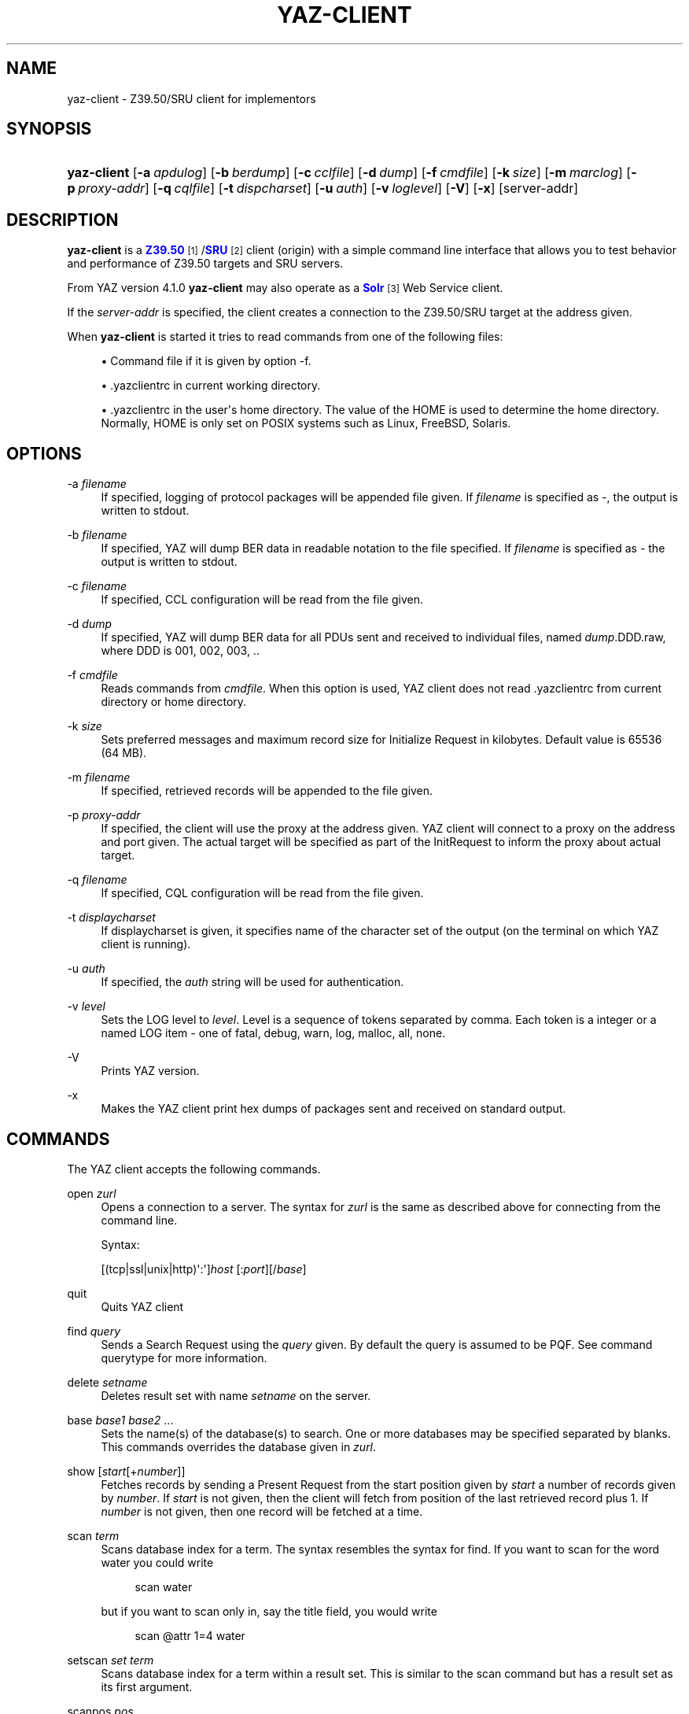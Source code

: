 '\" t
.\"     Title: yaz-client
.\"    Author: Index Data
.\" Generator: DocBook XSL Stylesheets v1.78.1 <http://docbook.sf.net/>
.\"      Date: 01/13/2015
.\"    Manual: Commands
.\"    Source: YAZ 5.8.1
.\"  Language: English
.\"
.TH "YAZ\-CLIENT" "1" "01/13/2015" "YAZ 5.8.1" "Commands"
.\" -----------------------------------------------------------------
.\" * Define some portability stuff
.\" -----------------------------------------------------------------
.\" ~~~~~~~~~~~~~~~~~~~~~~~~~~~~~~~~~~~~~~~~~~~~~~~~~~~~~~~~~~~~~~~~~
.\" http://bugs.debian.org/507673
.\" http://lists.gnu.org/archive/html/groff/2009-02/msg00013.html
.\" ~~~~~~~~~~~~~~~~~~~~~~~~~~~~~~~~~~~~~~~~~~~~~~~~~~~~~~~~~~~~~~~~~
.ie \n(.g .ds Aq \(aq
.el       .ds Aq '
.\" -----------------------------------------------------------------
.\" * set default formatting
.\" -----------------------------------------------------------------
.\" disable hyphenation
.nh
.\" disable justification (adjust text to left margin only)
.ad l
.\" -----------------------------------------------------------------
.\" * MAIN CONTENT STARTS HERE *
.\" -----------------------------------------------------------------
.SH "NAME"
yaz-client \- Z39\&.50/SRU client for implementors
.SH "SYNOPSIS"
.HP \w'\fByaz\-client\fR\ 'u
\fByaz\-client\fR [\fB\-a\ \fR\fB\fIapdulog\fR\fR] [\fB\-b\ \fR\fB\fIberdump\fR\fR] [\fB\-c\ \fR\fB\fIcclfile\fR\fR] [\fB\-d\ \fR\fB\fIdump\fR\fR] [\fB\-f\ \fR\fB\fIcmdfile\fR\fR] [\fB\-k\ \fR\fB\fIsize\fR\fR] [\fB\-m\ \fR\fB\fImarclog\fR\fR] [\fB\-p\ \fR\fB\fIproxy\-addr\fR\fR] [\fB\-q\ \fR\fB\fIcqlfile\fR\fR] [\fB\-t\ \fR\fB\fIdispcharset\fR\fR] [\fB\-u\ \fR\fB\fIauth\fR\fR] [\fB\-v\ \fR\fB\fIloglevel\fR\fR] [\fB\-V\fR] [\fB\-x\fR] [server\-addr]
.SH "DESCRIPTION"
.PP
\fByaz\-client\fR
is a
\m[blue]\fBZ39\&.50\fR\m[]\&\s-2\u[1]\d\s+2/\m[blue]\fBSRU\fR\m[]\&\s-2\u[2]\d\s+2
client (origin) with a simple command line interface that allows you to test behavior and performance of Z39\&.50 targets and SRU servers\&.
.PP
From YAZ version 4\&.1\&.0
\fByaz\-client\fR
may also operate as a
\m[blue]\fBSolr\fR\m[]\&\s-2\u[3]\d\s+2
Web Service client\&.
.PP
If the
\fIserver\-addr\fR
is specified, the client creates a connection to the Z39\&.50/SRU target at the address given\&.
.PP
When
\fByaz\-client\fR
is started it tries to read commands from one of the following files:
.sp
.RS 4
.ie n \{\
\h'-04'\(bu\h'+03'\c
.\}
.el \{\
.sp -1
.IP \(bu 2.3
.\}
Command file if it is given by option \-f\&.
.RE
.sp
.RS 4
.ie n \{\
\h'-04'\(bu\h'+03'\c
.\}
.el \{\
.sp -1
.IP \(bu 2.3
.\}
\&.yazclientrc
in current working directory\&.
.RE
.sp
.RS 4
.ie n \{\
\h'-04'\(bu\h'+03'\c
.\}
.el \{\
.sp -1
.IP \(bu 2.3
.\}
\&.yazclientrc
in the user\*(Aqs home directory\&. The value of the
HOME
is used to determine the home directory\&. Normally,
HOME
is only set on POSIX systems such as Linux, FreeBSD, Solaris\&.
.RE
.sp
.SH "OPTIONS"
.PP
\-a \fIfilename\fR
.RS 4
If specified, logging of protocol packages will be appended file given\&. If
\fIfilename\fR
is specified as
\-, the output is written to
stdout\&.
.RE
.PP
\-b \fIfilename\fR
.RS 4
If specified, YAZ will dump BER data in readable notation to the file specified\&. If
\fIfilename\fR
is specified as
\-
the output is written to
stdout\&.
.RE
.PP
\-c \fIfilename\fR
.RS 4
If specified, CCL configuration will be read from the file given\&.
.RE
.PP
\-d \fIdump\fR
.RS 4
If specified, YAZ will dump BER data for all PDUs sent and received to individual files, named
\fIdump\fR\&.DDD\&.raw, where DDD is 001, 002, 003, \&.\&.
.RE
.PP
\-f \fIcmdfile\fR
.RS 4
Reads commands from
\fIcmdfile\fR\&. When this option is used, YAZ client does not read \&.yazclientrc from current directory or home directory\&.
.RE
.PP
\-k \fIsize\fR
.RS 4
Sets preferred messages and maximum record size for Initialize Request in kilobytes\&. Default value is 65536 (64 MB)\&.
.RE
.PP
\-m \fIfilename\fR
.RS 4
If specified, retrieved records will be appended to the file given\&.
.RE
.PP
\-p \fIproxy\-addr\fR
.RS 4
If specified, the client will use the proxy at the address given\&. YAZ client will connect to a proxy on the address and port given\&. The actual target will be specified as part of the InitRequest to inform the proxy about actual target\&.
.RE
.PP
\-q \fIfilename\fR
.RS 4
If specified, CQL configuration will be read from the file given\&.
.RE
.PP
\-t \fIdisplaycharset\fR
.RS 4
If displaycharset is given, it specifies name of the character set of the output (on the terminal on which YAZ client is running)\&.
.RE
.PP
\-u \fIauth\fR
.RS 4
If specified, the
\fIauth\fR
string will be used for authentication\&.
.RE
.PP
\-v \fIlevel\fR
.RS 4
Sets the LOG level to
\fIlevel\fR\&. Level is a sequence of tokens separated by comma\&. Each token is a integer or a named LOG item \- one of
fatal,
debug,
warn,
log,
malloc,
all,
none\&.
.RE
.PP
\-V
.RS 4
Prints YAZ version\&.
.RE
.PP
\-x
.RS 4
Makes the YAZ client print hex dumps of packages sent and received on standard output\&.
.RE
.SH "COMMANDS"
.PP
The YAZ client accepts the following commands\&.
.PP
open \fIzurl\fR
.RS 4
Opens a connection to a server\&. The syntax for
\fIzurl\fR
is the same as described above for connecting from the command line\&.
.sp
Syntax:
.sp
[(tcp|ssl|unix|http)\*(Aq:\*(Aq]\fIhost\fR
[:\fIport\fR][/\fIbase\fR]
.RE
.PP
quit
.RS 4
Quits YAZ client
.RE
.PP
find \fIquery\fR
.RS 4
Sends a Search Request using the
\fIquery\fR
given\&. By default the query is assumed to be PQF\&. See command
querytype
for more information\&.
.RE
.PP
delete \fIsetname\fR
.RS 4
Deletes result set with name
\fIsetname\fR
on the server\&.
.RE
.PP
base \fIbase1\fR \fIbase2\fR \&.\&.\&.
.RS 4
Sets the name(s) of the database(s) to search\&. One or more databases may be specified separated by blanks\&. This commands overrides the database given in
\fIzurl\fR\&.
.RE
.PP
show [\fIstart\fR[+\fInumber\fR]]
.RS 4
Fetches records by sending a Present Request from the start position given by
\fIstart\fR
a number of records given by
\fInumber\fR\&. If
\fIstart\fR
is not given, then the client will fetch from position of the last retrieved record plus 1\&. If
\fInumber\fR
is not given, then one record will be fetched at a time\&.
.RE
.PP
scan \fIterm\fR
.RS 4
Scans database index for a term\&. The syntax resembles the syntax for
find\&. If you want to scan for the word
water
you could write
.sp
.if n \{\
.RS 4
.\}
.nf
      scan water
     
.fi
.if n \{\
.RE
.\}
.sp
but if you want to scan only in, say the title field, you would write
.sp
.if n \{\
.RS 4
.\}
.nf
      scan @attr 1=4 water
     
.fi
.if n \{\
.RE
.\}
.RE
.PP
setscan \fIset\fR \fIterm\fR
.RS 4
Scans database index for a term within a result set\&. This is similar to the scan command but has a result set as its first argument\&.
.RE
.PP
scanpos \fIpos\fR
.RS 4
Sets preferred position for scan\&. This value is used in next scan\&. By default position is 1\&.
.RE
.PP
scansize \fIsize\fR
.RS 4
Sets number of entries to be returned by scan\&. Default number of entries is 20\&.
.RE
.PP
scanstep \fIstep\fR
.RS 4
Set step\-size for scan\&. This value is used in next scan sent to the target\&. By default step\-size is 0\&.
.RE
.PP
sort \fIsortspecs\fR
.RS 4
Sorts a result set\&. The sort command takes a sequence of space\-separated sort specifications, with each sort specification consisting of two space\-separated words (so that the whole specification list is made up of an even number of words)\&. The first word of each specification holds a field (sort criterion) and the second holds flags\&. If the sort criterion includes
=
it is assumed that the
SortKey
is of type
sortAttributes
using Bib\-1: in this case the integer before
=
is the attribute type and the integer following
=
is the attribute value\&. If no
=
character is in the criterion, it is treated as a sortfield of type InternationalString\&. The flags word of each sort specification must consist of
s
for case sensitive or
i
for case insensitive, and
<
for ascending order or
>
for descending order\&.
.RE
.PP
sort+
.RS 4
Same as
sort
but stores the sorted result set in a new result set\&.
.RE
.PP
authentication \fIopenauth\fR
.RS 4
Sets up a authentication string if a server requires authentication (v2 OpenStyle)\&. The authentication string is first sent to the server when the
open
command is issued and the Z39\&.50 Initialize Request is sent, so this command must be used before
open
in order to be effective\&. A common convention for the
\fIauthopen\fR
string is that the username \- and password is separated by a slash, e\&.g\&.
myusername/mysecret\&.
.RE
.PP
sru \fImethod\fR \fIversion\fR
.RS 4
Selects Web Service method and version\&. Must be one of
post,
get,
soap
(default) or
solr\&. Version should be either 1\&.1, 1\&.2 or 2\&.0 for SRU\&. Other versions are allowed \- for testing purposes (version negotiation with SRU server)\&. The version is currently not used for Solr Web Services
.RE
.PP
list_all
.RS 4
This command displays status and values for many settings\&.
.RE
.PP
lslb \fIn\fR
.RS 4
Sets the limit for when no records should be returned together with the search result\&. See the
\m[blue]\fBZ39\&.50 standard on set bounds\fR\m[]\&\s-2\u[4]\d\s+2
for more details\&.
.RE
.PP
ssub \fIn\fR
.RS 4
Sets the limit for when all records should be returned with the search result\&. See the
\m[blue]\fBZ39\&.50 standard on set bounds\fR\m[]\&\s-2\u[4]\d\s+2
for more details\&.
.RE
.PP
mspn \fIn\fR
.RS 4
Sets the number of records should be returned if the number of records in the result set is between the values of
lslb
and
ssub\&. See the
\m[blue]\fBZ39\&.50 standard on set bounds\fR\m[]\&\s-2\u[4]\d\s+2
for more details\&.
.RE
.PP
status
.RS 4
Displays the values of
lslb,
ssub
and
mspn\&.
.RE
.PP
setname
.RS 4
Switches named result sets on and off\&. Default is on\&.
.RE
.PP
cancel
.RS 4
Sends a Trigger Resource Control Request to the target\&.
.RE
.PP
format \fIoid\fR
.RS 4
Sets the preferred transfer syntax for retrieved records\&. yaz\-client supports all the record syntaxes that currently are registered\&. See
\m[blue]\fBZ39\&.50 Record Syntax Identifiers\fR\m[]\&\s-2\u[5]\d\s+2
for more details\&. Commonly used records syntaxes include usmarc, sutrs and xml\&.
.RE
.PP
elements \fIe\fR
.RS 4
Sets the element set name for the records\&. Many targets support element sets are B (for brief) and F (for full)\&.
.RE
.PP
close
.RS 4
Sends a Z39\&.50 Close APDU and closes connection with the peer
.RE
.PP
querytype \fItype\fR
.RS 4
Sets the query type as used by command
find\&. The following is supported:
prefix
for
Prefix Query Notation
(Type\-1 Query);
ccl
for CCL search (Type\-2 Query),
cql
for CQL (Type\-104 search with CQL OID),
ccl2rpn
for
CCL
to RPN conversion (Type\-1 Query)\&.
cql2rpn
for CQL to RPN conversion (Type\-1 Query)\&.
.RE
.PP
attributeset \fIset\fR
.RS 4
Sets attribute set OID for prefix queries (RPN, Type\-1)\&.
.RE
.PP
refid \fIid\fR
.RS 4
Sets reference ID for Z39\&.50 Request(s)\&.
.RE
.PP
itemorder \fItype\fR \fIno\fR
.RS 4
Sends an Item Order Request using the ILL External\&.
\fItype\fR
is either 1 or 2 which corresponds to ILL\-Profile 1 and 2 respectively\&. The
\fIno\fR
is the Result Set position of the record to be ordered\&.
.RE
.PP
update \fIaction\fR \fIrecid\fR \fIdoc\fR
.RS 4
Sends Item Update Request\&. The
\fIaction\fR
argument must be the action type: one of
insert,
replace,
delete
and
update\&. The second argument,
\fIrecid\fR, is the record identifier (any string)\&. Third argument which is optional is the record document for the request\&. If doc is preceded with "<", then the following characters are treated as a filename with the records to be updated\&. Otherwise doc is treated as a document itself\&. The doc may also be quited in double quotes\&. If doc is omitted, the last received record (as part of present response or piggybacked search response) is used for the update\&.
.RE
.PP
source \fIfilename\fR
.RS 4
Executes list of commands from file
\fIfilename\fR, just like source on most UNIX shells\&. A single dot (\&.) can be used as an alternative\&.
.RE
.PP
! \fIargs\fR
.RS 4
Executes command
\fIargs\fR
in subshell using the
system
call\&.
.RE
.PP
push_command \fIcommand\fR
.RS 4
The push_command takes another command as its argument\&. That command is then added to the history information (so you can retrieve it later)\&. The command itself is not executed\&. This command only works if you have GNU readline/history enabled\&.
.RE
.PP
set_apdufile \fIfilename\fR
.RS 4
Sets that APDU should be logged to file
\fIfilename\fR\&. Another way to achieve APDU log is by using command\-line option
\-a\&.
.RE
.PP
set_auto_reconnect \fIflag\fR
.RS 4
Specifies whether YAZ client automatically reconnect if target closes connection (Z39\&.50 only)\&.
.sp
\fIflag\fR
must be either
on
or
off\&.
.RE
.PP
set_auto_wait \fIflag\fR
.RS 4
Specifies whether YAZ client should wait for response protocol packages after a request\&. By default YAZ client waits (on) for response packages immediately after a command (find, show) has been issued\&. If
off
is used, YAZ client does not attempt to receive packages automatically\&. These will have to be manually received when command
wait_response
is used\&.
.sp
\fIflag\fR
must be either
on
or
off\&.
.RE
.PP
set_marcdump \fIfilename\fR
.RS 4
Specifies that all retrieved records should be appended to file
\fIfilename\fR\&. This command does the thing as option
\-m\&.
.RE
.PP
schema \fIschemaid\fR
.RS 4
Specifies schema for retrieval\&. Schema may be specified as an OID for Z39\&.50\&. For SRU, schema is a simple string URI\&.
.RE
.PP
charset \fInegotiationcharset\fR [\fIdisplaycharset\fR] [[\fImarccharset\fR]]
.RS 4
Specifies character set (encoding) for Z39\&.50 negotiation / SRU encoding and/or character set for output (terminal)\&.
.sp
\fInegotiationcharset\fR
is the name of the character set to be negotiated by the server\&. The special name
\-
for
\fInegotiationcharset\fR
specifies
\fIno\fR
character set to be negotiated\&.
.sp
If
\fIdisplaycharset\fR
is given, it specifies name of the character set of the output (on the terminal on which YAZ client is running)\&. To disable conversion of characters to the output encoding, the special name
\-
(dash) can be used\&. If the special name
auto
is given, YAZ client will convert strings to the encoding of the terminal as returned by
\fBnl_langinfo\fR
call\&.
.sp
If
\fImarcharset\fR
is given, it specifies name of the character set of retrieved MARC records from server\&. See also
marcharset
command\&.
.if n \{\
.sp
.\}
.RS 4
.it 1 an-trap
.nr an-no-space-flag 1
.nr an-break-flag 1
.br
.ps +1
\fBNote\fR
.ps -1
.br
Since character set negotiation takes effect in the Z39\&.50 Initialize Request you should issue this command before command
open
is used\&.
.sp .5v
.RE
.if n \{\
.sp
.\}
.RS 4
.it 1 an-trap
.nr an-no-space-flag 1
.nr an-break-flag 1
.br
.ps +1
\fBNote\fR
.ps -1
.br
MARC records are not covered by Z39\&.50 character set negotiation, so that\*(Aqs why there is a separate character that must be known in order to do meaningful conversion(s)\&.
.sp .5v
.RE
.RE
.PP
negcharset \fIcharset\fR
.RS 4
Specifies character set for negotiation (Z39\&.50)\&. The argument is the same as second argument for command
charset\&.
.RE
.PP
displaycharset \fIcharset\fR
.RS 4
Specifies character set for output (display)\&. The argument is the same as second argument for command
charset\&.
.RE
.PP
marccharset \fIcharset\fR
.RS 4
Specifies character set for retrieved MARC records so that YAZ client can display them in a character suitable for your display\&. See
charset
command\&. If
auto
is given, YAZ will assume that MARC21/USMARC is using MARC8/UTF8 and ISO\-8859\-1 for all other MARC variants\&. The charset argument is the same as third argument for command
charset\&.
.RE
.PP
querycharset \fIcharset\fR
.RS 4
Specifies character set for query terms for Z39\&.50 RPN queries and Z39\&.50 Scan Requests (termListAndStartPoint)\&. This is a pure client\-side conversion which converts from displayCharset to queryCharset\&.
.RE
.PP
set_cclfile \fIfilename\fR
.RS 4
Specifies that CCL fields should be read from file file
\fIfilename\fR\&. This command does the thing as option
\-c\&.
.RE
.PP
set_cqlfile \fIfilename\fR
.RS 4
Specifies that CQL fields should be read from file file
\fIfilename\fR\&. This command does the thing as option
\-q\&.
.RE
.PP
register_oid \fIname\fR \fIclass\fR \fIOID\fR
.RS 4
This command allows you to register your own object identifier \- so that instead of entering a long dot\-notation you can use a short name instead\&. The
\fIname\fR
is your name for the OID,
\fIclass\fR
is the class, and
\fIOID\fR
is the raw OID in dot notation\&. Class is one
appctx,
absyn,
attet,
transyn,
diagset,
recsyn,
resform,
accform,
extserv,
userinfo,
elemspec,
varset,
schema,
tagset,
general\&. If you\*(Aqre in doubt use the
general
class\&.
.RE
.PP
register_tab \fIcommand\fR \fIstring\fR
.RS 4
This command registers a TAB completion string for the command given\&.
.RE
.PP
sleep \fIseconds\fR
.RS 4
This command makes YAZ client sleep (be idle) for the number of seconds given\&.
.RE
.PP
wait_response [ \fInumber\fR]
.RS 4
This command makes YAZ client wait for a number of response packages from target\&. If
\fInumber\fR
is omitted, 1 is assumed\&.
.sp
This command is rarely used and is only useful if command
set_auto_wait
is set to off\&.
.RE
.PP
xmles \fIOID\fR \fIdoc\fR
.RS 4
Sends XML Extended Services request using the OID and doc given\&.
.RE
.PP
zversion \fIver\fR
.RS 4
This command sets Z39\&.50 version for negotiation\&. Should be used before
open\&. By default 3 (version 3) is used\&.
.RE
.PP
options \fIop1 op2\&.\&.\fR
.RS 4
This command sets Z39\&.50 options for negotiation\&. Should be used before
open\&.
.sp
The following options are supported:
search,
present,
delSet,
resourceReport,
triggerResourceCtrl,
resourceCtrl,
accessCtrl,
scan,
sort,
extendedServices,
level_1Segmentation,
level_2Segmentation,
concurrentOperations,
namedResultSets,
encapsulation,
resultCount,
negotiationModel,
duplicationDetection,
queryType104,
pQESCorrection,
stringSchema\&.
.RE
.SH "EXAMPLE"
.PP
The simplest example of a Prefix Query would be something like
.sp
.if n \{\
.RS 4
.\}
.nf
    f knuth
   
.fi
.if n \{\
.RE
.\}
.sp
or
.sp
.if n \{\
.RS 4
.\}
.nf
    f "donald knuth"
   
.fi
.if n \{\
.RE
.\}
.sp
In those queries no attributes was specified\&. This leaves it up to the server what fields to search but most servers will search in all fields\&. Some servers does not support this feature though, and require that some attributes are defined\&. To add one attribute you could do:
.sp
.if n \{\
.RS 4
.\}
.nf
    f @attr 1=4 computer
   
.fi
.if n \{\
.RE
.\}
.sp
where we search in the title field, since the use(1) is title(4)\&. If we want to search in the author field
\fIand\fR
in the title field, and in the title field using right truncation it could look something like this:
.sp
.if n \{\
.RS 4
.\}
.nf
    f @and @attr 1=1003 knuth @attr 1=4 @attr 5=1 computer
   
.fi
.if n \{\
.RE
.\}
.sp
Finally using a mix of Bib\-1 and GILS attributes could look something like this:
.sp
.if n \{\
.RS 4
.\}
.nf
    f @attrset Bib\-1 @and @attr GILS 1=2008 Washington @attr 1=21 weather
   
.fi
.if n \{\
.RE
.\}
.sp
.SH "FILES"
.PP
yaz\-<version>/client/client\&.c
.PP
$HOME/\&.yazclientrc
.PP
$HOME/\&.yazclient\&.history
.SH "SEE ALSO"
.PP
\fByaz\fR(7)\fBbib1-attr\fR(7)
.SH "NOTES"
.IP " 1." 4
Z39.50
.RS 4
\%http://www.loc.gov/z3950/agency/
.RE
.IP " 2." 4
SRU
.RS 4
\%http://www.loc.gov/standards/sru/
.RE
.IP " 3." 4
Solr
.RS 4
\%http://lucene.apache.org/solr/
.RE
.IP " 4." 4
Z39.50 standard on set bounds
.RS 4
\%http://www.loc.gov/z3950/agency/markup/04.html#3.2.2.1.6
.RE
.IP " 5." 4
Z39.50 Record Syntax Identifiers
.RS 4
\%http://www.loc.gov/z3950/agency/defns/oids.html#5
.RE
